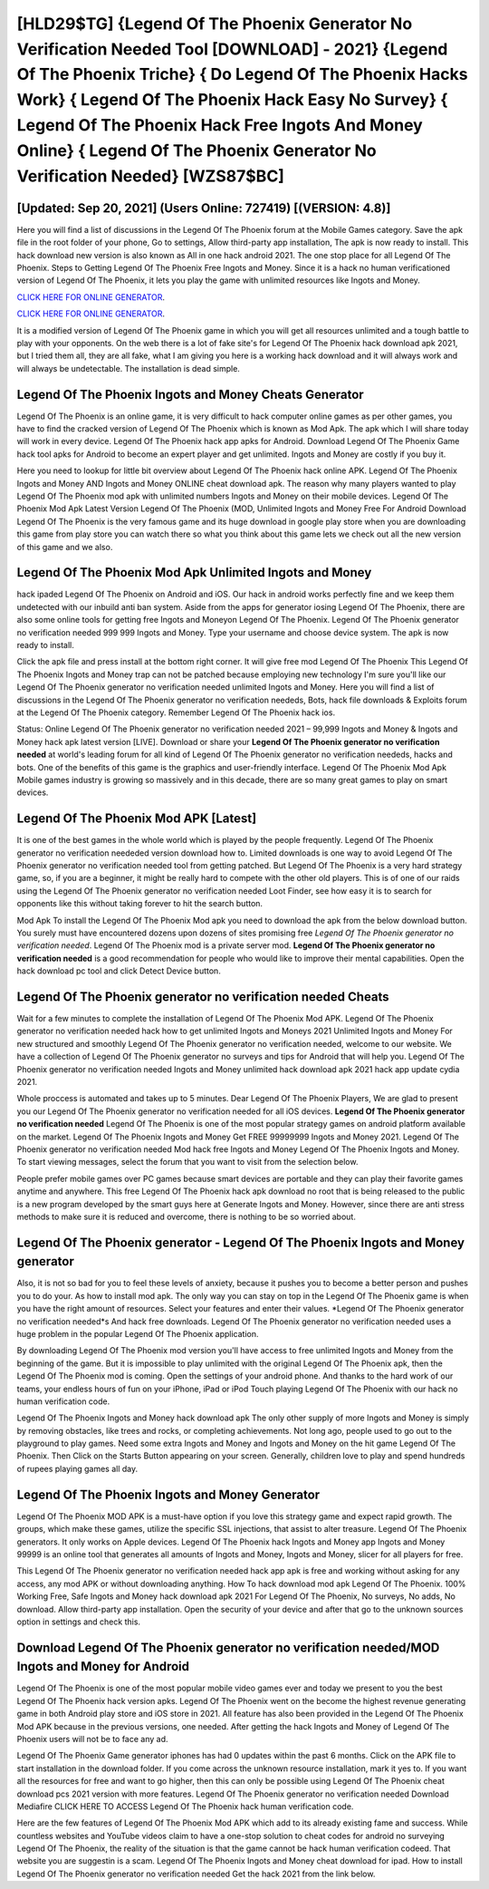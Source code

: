 [HLD29$TG]   {Legend Of The Phoenix Generator No Verification Needed Tool [DOWNLOAD] - 2021}  {Legend Of The Phoenix Triche}  { Do Legend Of The Phoenix Hacks Work}  { Legend Of The Phoenix Hack Easy No Survey}  { Legend Of The Phoenix Hack Free Ingots And Money Online}  { Legend Of The Phoenix Generator No Verification Needed} [WZS87$BC]
=========

[Updated: Sep 20, 2021] (Users Online: 727419) [(VERSION: 4.8)]
---------

Here you will find a list of discussions in the Legend Of The Phoenix forum at the Mobile Games category.  Save the apk file in the root folder of your phone, Go to settings, Allow third-party app installation, The apk is now ready to install.  This hack download new version is also known as All in one hack android 2021.  The one stop place for all Legend Of The Phoenix. Steps to Getting Legend Of The Phoenix Free Ingots and Money.  Since it is a hack no human verificationed version of Legend Of The Phoenix, it lets you play the game with unlimited resources like Ingots and Money.

`CLICK HERE FOR ONLINE GENERATOR`_.

.. _CLICK HERE FOR ONLINE GENERATOR: http://realdld.xyz/8f0cded

`CLICK HERE FOR ONLINE GENERATOR`_.

.. _CLICK HERE FOR ONLINE GENERATOR: http://realdld.xyz/8f0cded

It is a modified version of Legend Of The Phoenix game in which you will get all resources unlimited and a tough battle to play with your opponents. On the web there is a lot of fake site's for Legend Of The Phoenix hack download apk 2021, but I tried them all, they are all fake, what I am giving you here is a working hack download and it will always work and will always be undetectable. The installation is dead simple.

Legend Of The Phoenix Ingots and Money Cheats Generator
---------

Legend Of The Phoenix is an online game, it is very difficult to hack computer online games as per other games, you have to find the cracked version of Legend Of The Phoenix which is known as Mod Apk.  The apk which I will share today will work in every device.  Legend Of The Phoenix hack app apks for Android. Download Legend Of The Phoenix Game hack tool apks for Android to become an expert player and get unlimited.  Ingots and Money are costly if you buy it.

Here you need to lookup for little bit overview about Legend Of The Phoenix hack online APK.  Legend Of The Phoenix Ingots and Money AND Ingots and Money ONLINE cheat download apk. The reason why many players wanted to play Legend Of The Phoenix mod apk with unlimited numbers Ingots and Money on their mobile devices. Legend Of The Phoenix Mod Apk Latest Version Legend Of The Phoenix (MOD, Unlimited Ingots and Money Free For Android Download Legend Of The Phoenix is the very famous game and its huge download in google play store when you are downloading this game from play store you can watch there so what you think about this game lets we check out all the new version of this game and we also.


Legend Of The Phoenix Mod Apk Unlimited Ingots and Money
---------

hack ipaded Legend Of The Phoenix on Android and iOS.  Our hack in android works perfectly fine and we keep them undetected with our inbuild anti ban system.  Aside from the apps for generator iosing Legend Of The Phoenix, there are also some online tools for getting free Ingots and Moneyon Legend Of The Phoenix.  Legend Of The Phoenix generator no verification needed 999 999 Ingots and Money.  Type your username and choose device system. The apk is now ready to install.

Click the apk file and press install at the bottom right corner. It will give free mod Legend Of The Phoenix This Legend Of The Phoenix Ingots and Money trap can not be patched because employing new technology I'm sure you'll like our Legend Of The Phoenix generator no verification needed unlimited Ingots and Money. Here you will find a list of discussions in the Legend Of The Phoenix generator no verification neededs, Bots, hack file downloads & Exploits forum at the Legend Of The Phoenix category. Remember Legend Of The Phoenix hack ios.

Status: Online Legend Of The Phoenix generator no verification needed 2021 – 99,999 Ingots and Money & Ingots and Money hack apk latest version [LIVE]. Download or share your **Legend Of The Phoenix generator no verification needed** at world's leading forum for all kind of Legend Of The Phoenix generator no verification neededs, hacks and bots.  One of the benefits of this game is the graphics and user-friendly interface.  Legend Of The Phoenix Mod Apk Mobile games industry is growing so massively and in this decade, there are so many great games to play on smart devices.

Legend Of The Phoenix Mod APK [Latest]
---------

It is one of the best games in the whole world which is played by the people frequently.  Legend Of The Phoenix generator no verification neededed version download how to.  Limited downloads is one way to avoid Legend Of The Phoenix generator no verification needed tool from getting patched.  But Legend Of The Phoenix is a very hard strategy game, so, if you are a beginner, it might be really hard to compete with the other old players. This is of one of our raids using the Legend Of The Phoenix generator no verification needed Loot Finder, see how easy it is to search for opponents like this without taking forever to hit the search button.

Mod Apk To install the Legend Of The Phoenix Mod apk you need to download the apk from the below download button.  You surely must have encountered dozens upon dozens of sites promising free *Legend Of The Phoenix generator no verification needed*. Legend Of The Phoenix mod is a private server mod. **Legend Of The Phoenix generator no verification needed** is a good recommendation for people who would like to improve their mental capabilities.  Open the hack download pc tool and click Detect Device button.

Legend Of The Phoenix generator no verification needed Cheats
---------

Wait for a few minutes to complete the installation of Legend Of The Phoenix Mod APK. Legend Of The Phoenix generator no verification needed hack how to get unlimited Ingots and Moneys 2021 Unlimited Ingots and Money For new structured and smoothly Legend Of The Phoenix generator no verification needed, welcome to our website.  We have a collection of Legend Of The Phoenix generator no surveys and tips for Android that will help you. Legend Of The Phoenix generator no verification needed Ingots and Money unlimited hack download apk 2021 hack app update cydia 2021.

Whole proccess is automated and takes up to 5 minutes. Dear Legend Of The Phoenix Players, We are glad to present you our Legend Of The Phoenix generator no verification needed for all iOS devices.  **Legend Of The Phoenix generator no verification needed** Legend Of The Phoenix is one of the most popular strategy games on android platform available on the market.  Legend Of The Phoenix Ingots and Money Get FREE 99999999 Ingots and Money 2021. Legend Of The Phoenix generator no verification needed Mod hack free Ingots and Money Legend Of The Phoenix Ingots and Money.  To start viewing messages, select the forum that you want to visit from the selection below.

People prefer mobile games over PC games because smart devices are portable and they can play their favorite games anytime and anywhere. This free Legend Of The Phoenix hack apk download no root that is being released to the public is a new program developed by the smart guys here at Generate Ingots and Money.  However, since there are anti stress methods to make sure it is reduced and overcome, there is nothing to be so worried about.

Legend Of The Phoenix generator - Legend Of The Phoenix Ingots and Money generator
---------

Also, it is not so bad for you to feel these levels of anxiety, because it pushes you to become a better person and pushes you to do your. As how to install mod apk. The only way you can stay on top in the Legend Of The Phoenix game is when you have the right amount of resources.  Select your features and enter their values. *Legend Of The Phoenix generator no verification needed*s And hack free downloads.  Legend Of The Phoenix generator no verification needed uses a huge problem in the popular Legend Of The Phoenix application.

By downloading Legend Of The Phoenix mod version you'll have access to free unlimited Ingots and Money from the beginning of the game.  But it is impossible to play unlimited with the original Legend Of The Phoenix apk, then the Legend Of The Phoenix mod is coming.  Open the settings of your android phone.  And thanks to the hard work of our teams, your endless hours of fun on your iPhone, iPad or iPod Touch playing Legend Of The Phoenix with our hack no human verification code.

Legend Of The Phoenix Ingots and Money hack download apk The only other supply of more Ingots and Money is simply by removing obstacles, like trees and rocks, or completing achievements.  Not long ago, people used to go out to the playground to play games.  Need some extra Ingots and Money and Ingots and Money on the hit game Legend Of The Phoenix.  Then Click on the Starts Button appearing on your screen.  Generally, children love to play and spend hundreds of rupees playing games all day.

Legend Of The Phoenix Ingots and Money Generator
---------

Legend Of The Phoenix MOD APK is a must-have option if you love this strategy game and expect rapid growth.  The groups, which make these games, utilize the specific SSL injections, that assist to alter treasure. Legend Of The Phoenix generators.  It only works on Apple devices. Legend Of The Phoenix hack Ingots and Money app Ingots and Money 99999 is an online tool that generates all amounts of Ingots and Money, Ingots and Money, slicer for all players for free.

This Legend Of The Phoenix generator no verification needed hack app apk is free and working without asking for any access, any mod APK or without downloading anything. How To hack download mod apk Legend Of The Phoenix.  100% Working Free, Safe Ingots and Money hack download apk 2021 For Legend Of The Phoenix, No surveys, No adds, No download.  Allow third-party app installation.  Open the security of your device and after that go to the unknown sources option in settings and check this.

Download Legend Of The Phoenix generator no verification needed/MOD Ingots and Money for Android
---------

Legend Of The Phoenix is one of the most popular mobile video games ever and today we present to you the best Legend Of The Phoenix hack version apks.  Legend Of The Phoenix went on the become the highest revenue generating game in both Android play store and iOS store in 2021. All feature has also been provided in the Legend Of The Phoenix Mod APK because in the previous versions, one needed. After getting the hack Ingots and Money of Legend Of The Phoenix users will not be to face any ad.

Legend Of The Phoenix Game generator iphones has had 0 updates within the past 6 months. Click on the APK file to start installation in the download folder. If you come across the unknown resource installation, mark it yes to. If you want all the resources for free and want to go higher, then this can only be possible using Legend Of The Phoenix cheat download pcs 2021 version with more features. Legend Of The Phoenix generator no verification needed Download Mediafire CLICK HERE TO ACCESS Legend Of The Phoenix hack human verification code.

Here are the few features of Legend Of The Phoenix Mod APK which add to its already existing fame and success.  While countless websites and YouTube videos claim to have a one-stop solution to cheat codes for android no surveying Legend Of The Phoenix, the reality of the situation is that the game cannot be hack human verification codeed.  That website you are suggestin is a scam. Legend Of The Phoenix Ingots and Money cheat download for ipad.  How to install Legend Of The Phoenix generator no verification needed Get the hack 2021 from the link below.
